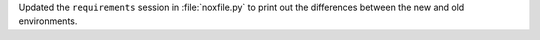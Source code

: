 Updated the ``requirements`` session in :file:`noxfile.py` to print
out the differences between the new and old environments.
